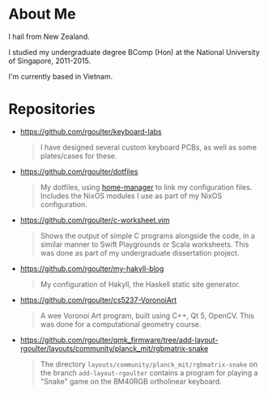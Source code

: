 * About Me

I hail from New Zealand.

I studied my undergraduate degree BComp (Hon) at the National University of Singapore, 2011-2015.

I'm currently based in Vietnam.

* Repositories

- https://github.com/rgoulter/keyboard-labs
  #+html: <p align="center"><img src="https://raw.githubusercontent.com/rgoulter/keyboard-labs/master/docs/images/keyboards/ch552-36/tented.JPG" /></p>
  #+begin_quote
  I have designed several custom keyboard PCBs, as well as some plates/cases for these.
  #+end_quote

- https://github.com/rgoulter/dotfiles
  #+begin_quote
  My dotfiles, using [[https://nix-community.github.io/home-manager/][home-manager]] to link my configuration files.
  Includes the NixOS modules I use as part of my NixOS configuration.
  #+end_quote

- https://github.com/rgoulter/c-worksheet.vim
  #+html: <p align="center"><img src="https://raw.githubusercontent.com/rgoulter/c-worksheet.vim/master/demo-slow.gif" /></p>
  #+begin_quote
  Shows the output of simple C programs alongside the code,
  in a similar manner to Swift Playgrounds or Scala worksheets.
  This was done as part of my undergraduate dissertation project.
  #+end_quote

- https://github.com/rgoulter/my-hakyll-blog
  #+begin_quote
  My configuration of Hakyll, the Haskell static site generator.
  #+end_quote

- https://github.com/rgoulter/cs5237-VoronoiArt
  #+begin_quote
  A wee Voronoi Art program, built using C++, Qt 5, OpenCV.
  This was done for a computational geometry course.
  #+end_quote

- https://github.com/rgoulter/qmk_firmware/tree/add-layout-rgoulter/layouts/community/planck_mit/rgbmatrix-snake
  #+begin_quote
  The directory =layouts/community/planck_mit/rgbmatrix-snake= on the branch =add-layout-rgoulter=
  contains a program for playing a "Snake" game on the BM40RGB ortholinear keyboard.
  #+end_quote
